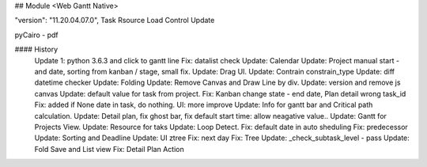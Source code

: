 ## Module <Web Gantt Native>



"version": "11.20.04.07.0",
Task Rsource Load Control Update


pyCairo - pdf

#### History
    Update 1: python 3.6.3 and click to gantt line
    Fix: datalist check
    Update: Calendar
    Update: Project manual start - and date, sorting from kanban / stage, small fix.
    Update: Drag UI.
    Update: Contrain constrain_type
    Update: diff datetime checker
    Update: Folding
    Update: Remove Canvas and Draw Line by div.
    Update: version and remove js canvas
    Update: default value for task from project.
    Fix: Kanban change state - end date, Plan detail wrong task_id
    Fix: added if None date in task, do nothing.
    UI: more improve
    Update: Info for gantt bar and Critical path calculation.
    Update: Detail plan, fix ghost bar, fix default start time: allow neagative value..
    Update: Gantt for Projects View.
    Update: Resource for taks
    Update: Loop Detect.
    Fix: default date in auto sheduling
    Fix: predecessor
    Update: Sorting and Deadline
    Update: UI ztree
    Fix: next day
    Fix: Tree
    Update: _check_subtask_level - pass
    Update: Fold Save and List view
    Fix: Detail Plan Action